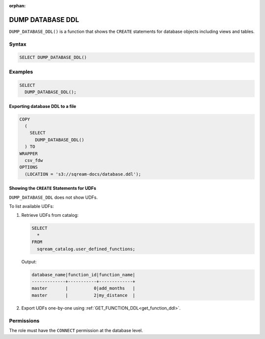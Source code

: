 :orphan:

.. _dump_database_ddl:

*****************
DUMP DATABASE DDL
*****************

``DUMP_DATABASE_DDL()`` is a function that shows the ``CREATE`` statements for database objects including views and tables.

Syntax
======

.. code-block:: postgres

	SELECT DUMP_DATABASE_DDL()

Examples
========

.. code-block:: postgres

	SELECT
	  DUMP_DATABASE_DDL();

Exporting database DDL to a file
--------------------------------

.. code-block:: postgres

	COPY
	  (
	    SELECT 
	      DUMP_DATABASE_DDL()
	  ) TO
	WRAPPER
	  csv_fdw
	OPTIONS
	  (LOCATION = 's3://sqream-docs/database.ddl');
 
Showing the ``CREATE`` Statements for UDFs
------------------------------------------
 
``DUMP_DATABASE_DDL`` does not show UDFs. 

To list available UDFs:

#. Retrieve UDFs from catalog:
   
   .. code-block:: postgres

	SELECT
	  *
	FROM
	  sqream_catalog.user_defined_functions;

   Output:

   .. code-block:: none

	database_name|function_id|function_name|
	-------------+-----------+-------------+
	master       |          0|add_months   |
	master       |          2|my_distance  |
   
#. Export UDFs one-by-one using :ref:`GET_FUNCTION_DDL<get_function_ddl>`.

Permissions
===========

The role must have the ``CONNECT`` permission at the database level.
